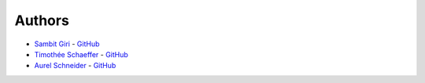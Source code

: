 =======
Authors
=======

* `Sambit Giri <https://sambit-giri.github.io/>`_ - `GitHub <https://github.com/sambit-giri>`_
* `Timothée Schaeffer <https://www.phonebook.uzh.ch/?ID=1905001>`_ - `GitHub <https://github.com/timotheeschaeffer>`_
* `Aurel Schneider <https://www.ics.uzh.ch/~aurel/>`_ - `GitHub <https://www.ics.uzh.ch/~aurel/>`_

